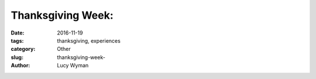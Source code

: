 Thanksgiving Week: 
=========================
:date: 2016-11-19
:tags: thanksgiving, experiences
:category: Other
:slug: thanksgiving-week-
:author: Lucy Wyman



